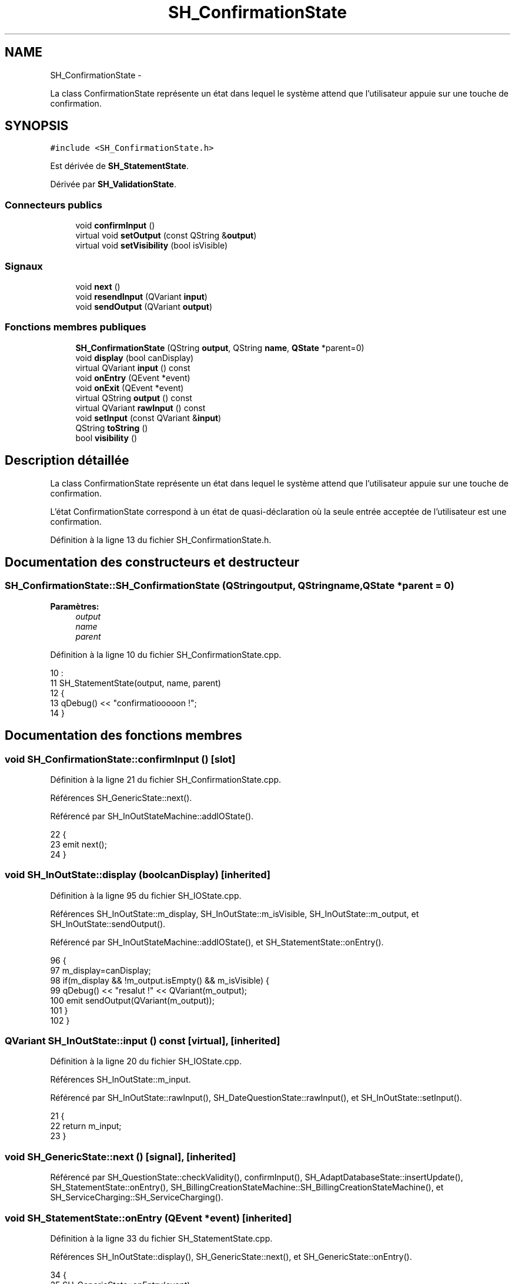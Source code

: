 .TH "SH_ConfirmationState" 3 "Vendredi Juin 21 2013" "Version 0.3" "PreCheck" \" -*- nroff -*-
.ad l
.nh
.SH NAME
SH_ConfirmationState \- 
.PP
La class ConfirmationState représente un état dans lequel le système attend que l'utilisateur appuie sur une touche de confirmation\&.  

.SH SYNOPSIS
.br
.PP
.PP
\fC#include <SH_ConfirmationState\&.h>\fP
.PP
Est dérivée de \fBSH_StatementState\fP\&.
.PP
Dérivée par \fBSH_ValidationState\fP\&.
.SS "Connecteurs publics"

.in +1c
.ti -1c
.RI "void \fBconfirmInput\fP ()"
.br
.ti -1c
.RI "virtual void \fBsetOutput\fP (const QString &\fBoutput\fP)"
.br
.ti -1c
.RI "virtual void \fBsetVisibility\fP (bool isVisible)"
.br
.in -1c
.SS "Signaux"

.in +1c
.ti -1c
.RI "void \fBnext\fP ()"
.br
.ti -1c
.RI "void \fBresendInput\fP (QVariant \fBinput\fP)"
.br
.ti -1c
.RI "void \fBsendOutput\fP (QVariant \fBoutput\fP)"
.br
.in -1c
.SS "Fonctions membres publiques"

.in +1c
.ti -1c
.RI "\fBSH_ConfirmationState\fP (QString \fBoutput\fP, QString \fBname\fP, \fBQState\fP *parent=0)"
.br
.ti -1c
.RI "void \fBdisplay\fP (bool canDisplay)"
.br
.ti -1c
.RI "virtual QVariant \fBinput\fP () const "
.br
.ti -1c
.RI "void \fBonEntry\fP (QEvent *event)"
.br
.ti -1c
.RI "void \fBonExit\fP (QEvent *event)"
.br
.ti -1c
.RI "virtual QString \fBoutput\fP () const "
.br
.ti -1c
.RI "virtual QVariant \fBrawInput\fP () const "
.br
.ti -1c
.RI "void \fBsetInput\fP (const QVariant &\fBinput\fP)"
.br
.ti -1c
.RI "QString \fBtoString\fP ()"
.br
.ti -1c
.RI "bool \fBvisibility\fP ()"
.br
.in -1c
.SH "Description détaillée"
.PP 
La class ConfirmationState représente un état dans lequel le système attend que l'utilisateur appuie sur une touche de confirmation\&. 

L'état ConfirmationState correspond à un état de quasi-déclaration où la seule entrée acceptée de l'utilisateur est une confirmation\&. 
.PP
Définition à la ligne 13 du fichier SH_ConfirmationState\&.h\&.
.SH "Documentation des constructeurs et destructeur"
.PP 
.SS "SH_ConfirmationState::SH_ConfirmationState (QStringoutput, QStringname, \fBQState\fP *parent = \fC0\fP)"

.PP
\fBParamètres:\fP
.RS 4
\fIoutput\fP 
.br
\fIname\fP 
.br
\fIparent\fP 
.RE
.PP

.PP
Définition à la ligne 10 du fichier SH_ConfirmationState\&.cpp\&.
.PP
.nf
10                                                                                        :
11     SH_StatementState(output, name, parent)
12 {
13     qDebug() << "confirmatiooooon !";
14 }
.fi
.SH "Documentation des fonctions membres"
.PP 
.SS "void SH_ConfirmationState::confirmInput ()\fC [slot]\fP"

.PP
Définition à la ligne 21 du fichier SH_ConfirmationState\&.cpp\&.
.PP
Références SH_GenericState::next()\&.
.PP
Référencé par SH_InOutStateMachine::addIOState()\&.
.PP
.nf
22 {
23     emit next();
24 }
.fi
.SS "void SH_InOutState::display (boolcanDisplay)\fC [inherited]\fP"

.PP
Définition à la ligne 95 du fichier SH_IOState\&.cpp\&.
.PP
Références SH_InOutState::m_display, SH_InOutState::m_isVisible, SH_InOutState::m_output, et SH_InOutState::sendOutput()\&.
.PP
Référencé par SH_InOutStateMachine::addIOState(), et SH_StatementState::onEntry()\&.
.PP
.nf
96 {
97     m_display=canDisplay;
98     if(m_display && !m_output\&.isEmpty() && m_isVisible) {
99         qDebug() << "resalut !" << QVariant(m_output);
100         emit sendOutput(QVariant(m_output));
101     }
102 }
.fi
.SS "QVariant SH_InOutState::input () const\fC [virtual]\fP, \fC [inherited]\fP"

.PP
Définition à la ligne 20 du fichier SH_IOState\&.cpp\&.
.PP
Références SH_InOutState::m_input\&.
.PP
Référencé par SH_InOutState::rawInput(), SH_DateQuestionState::rawInput(), et SH_InOutState::setInput()\&.
.PP
.nf
21 {
22     return m_input;
23 }
.fi
.SS "void SH_GenericState::next ()\fC [signal]\fP, \fC [inherited]\fP"

.PP
Référencé par SH_QuestionState::checkValidity(), confirmInput(), SH_AdaptDatabaseState::insertUpdate(), SH_StatementState::onEntry(), SH_BillingCreationStateMachine::SH_BillingCreationStateMachine(), et SH_ServiceCharging::SH_ServiceCharging()\&.
.SS "void SH_StatementState::onEntry (QEvent *event)\fC [inherited]\fP"

.PP
Définition à la ligne 33 du fichier SH_StatementState\&.cpp\&.
.PP
Références SH_InOutState::display(), SH_GenericState::next(), et SH_GenericState::onEntry()\&.
.PP
.nf
34 {
35     SH_GenericState::onEntry(event);
36     display(true);
37     emit next();
38 }
.fi
.SS "void SH_InOutState::onExit (QEvent *event)\fC [inherited]\fP"

.PP
Définition à la ligne 110 du fichier SH_IOState\&.cpp\&.
.PP
Références SH_InOutState::m_input, SH_InOutState::m_isVisible, SH_GenericState::onExit(), et SH_InOutState::resendInput()\&.
.PP
.nf
111 {
112     SH_GenericState::onExit(event);
113     if(m_isVisible) {
114         emit resendInput(m_input);
115     }
116 }
.fi
.SS "QString SH_InOutState::output () const\fC [virtual]\fP, \fC [inherited]\fP"

.PP
Définition à la ligne 56 du fichier SH_IOState\&.cpp\&.
.PP
Références SH_InOutState::m_output\&.
.PP
Référencé par SH_InOutStateMachine::addIOState(), SH_InOutState::setOutput(), et SH_StatementState::SH_StatementState()\&.
.PP
.nf
57 {
58     return m_output;
59 }
.fi
.SS "QVariant SH_InOutState::rawInput () const\fC [virtual]\fP, \fC [inherited]\fP"

.PP
Réimplémentée dans \fBSH_DateQuestionState\fP, et \fBSH_DatabaseContentQuestionState\fP\&.
.PP
Définition à la ligne 30 du fichier SH_IOState\&.cpp\&.
.PP
Références SH_InOutState::input()\&.
.PP
Référencé par SH_InOutStateMachine::addIOState()\&.
.PP
.nf
31 {
32     return input();
33 }
.fi
.SS "void SH_InOutState::resendInput (QVariantinput)\fC [signal]\fP, \fC [inherited]\fP"

.PP
Référencé par SH_InOutStateMachine::addIOState(), SH_InOutState::onExit(), et SH_InOutState::setInput()\&.
.SS "void SH_InOutState::sendOutput (QVariantoutput)\fC [signal]\fP, \fC [inherited]\fP"

.PP
Référencé par SH_InOutStateMachine::addIOState(), SH_InOutState::display(), et SH_InOutState::setOutput()\&.
.SS "void SH_StatementState::setInput (const QVariant &input)\fC [virtual]\fP, \fC [inherited]\fP"

.PP
Réimplémentée à partir de \fBSH_InOutState\fP\&.
.PP
Définition à la ligne 21 du fichier SH_StatementState\&.cpp\&.
.PP
.nf
22 {
23     Q_UNUSED(input);
24     /*DO NOTHING*/
25 }
.fi
.SS "void SH_InOutState::setOutput (const QString &output)\fC [virtual]\fP, \fC [slot]\fP, \fC [inherited]\fP"

.PP
Réimplémentée dans \fBSH_DatabaseContentQuestionState\fP\&.
.PP
Définition à la ligne 68 du fichier SH_IOState\&.cpp\&.
.PP
Références SH_InOutState::m_isVisible, SH_InOutState::m_output, SH_InOutState::output(), et SH_InOutState::sendOutput()\&.
.PP
Référencé par SH_DatabaseContentQuestionState::setOutput(), et SH_ServiceCharging::SH_ServiceCharging()\&.
.PP
.nf
69 {
70     m_output = output;
71     if(m_isVisible) {
72         emit sendOutput(QVariant(m_output));
73     }
74 }
.fi
.SS "void SH_InOutState::setVisibility (boolisVisible)\fC [virtual]\fP, \fC [slot]\fP, \fC [inherited]\fP"

.PP
Définition à la ligne 81 du fichier SH_IOState\&.cpp\&.
.PP
Références SH_InOutState::m_isVisible\&.
.PP
Référencé par SH_ServiceCharging::SH_ServiceCharging()\&.
.PP
.nf
82 {
83     m_isVisible = isVisible;
84 }
.fi
.SS "QString SH_GenericState::toString ()\fC [virtual]\fP, \fC [inherited]\fP"

.PP
Réimplémentée à partir de \fBSH_NamedObject\fP\&.
.PP
Définition à la ligne 21 du fichier SH_GenericDebugableState\&.cpp\&.
.PP
Références SH_NamedObject::toString(), et SH_InOutStateMachine::toString()\&.
.PP
Référencé par SH_InOutStateMachine::addChildrenNextTransition(), SH_DateQuestionState::rawInput(), et SH_InOutStateMachine::toString()\&.
.PP
.nf
22 {
23     QStateMachine* machine = this->machine();
24     SH_InOutStateMachine* mach = qobject_cast<SH_InOutStateMachine *>(machine);
25     if(mach) {
26         return SH_NamedObject::toString()+ " [in "+mach->toString()+"] ";
27     } else {
28         return SH_NamedObject::toString();
29     }
30 }
.fi
.SS "bool SH_InOutState::visibility ()\fC [inherited]\fP"

.PP
Définition à la ligne 91 du fichier SH_IOState\&.cpp\&.
.PP
Références SH_InOutState::m_isVisible\&.
.PP
Référencé par SH_InOutStateMachine::addIOState()\&.
.PP
.nf
91                                {
92     return m_isVisible;
93 }
.fi


.SH "Auteur"
.PP 
Généré automatiquement par Doxygen pour PreCheck à partir du code source\&.
